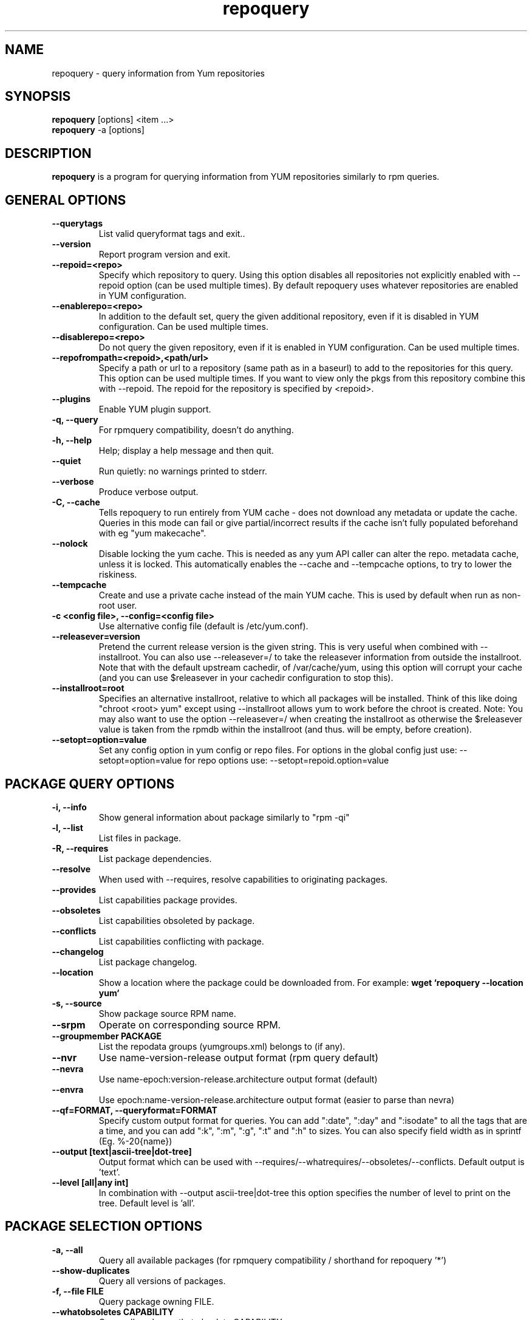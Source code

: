 .\" repoquery 
.TH "repoquery" "1" "17 October 2005" "Panu Matilainen" ""
.SH "NAME"
repoquery \- query information from Yum repositories
.SH "SYNOPSIS"
\fBrepoquery\fP [options] <item ...>
.br
\fBrepoquery\fP \-a [options]
.SH "DESCRIPTION"
.PP 
\fBrepoquery\fP is a program for querying information from YUM repositories
similarly to rpm queries.
.PP 
.SH "GENERAL OPTIONS"
.IP "\fB\-\-querytags\fP"
List valid queryformat tags and exit..
.IP "\fB\-\-version\fP"
Report program version and exit.
.IP "\fB\-\-repoid=<repo>\fP"
Specify which repository to query. Using this option disables all repositories
not explicitly enabled with \-\-repoid option (can be used multiple times). By
default repoquery uses whatever repositories are enabled in YUM configuration.
.IP "\fB\-\-enablerepo=<repo>\fP"
In addition to the default set, query the given additional repository, even if
it is disabled in YUM configuration.  Can be used multiple times.
.IP "\fB\-\-disablerepo=<repo>\fP"
Do not query the given repository, even if it is enabled in YUM
configuration.  Can be used multiple times.
.IP "\fB\-\-repofrompath=<repoid>,<path/url>\fP"
Specify a path or url to a repository (same path as in a baseurl) to add to
the repositories for this query. This option can be used multiple times. If
you want to view only the pkgs from this repository combine this with
\-\-repoid. The repoid for the repository is specified by <repoid>.
.IP "\fB\-\-plugins\fP"
Enable YUM plugin support.
.IP "\fB\-q, \-\-query\fP"
For rpmquery compatibility, doesn't do anything.
.IP "\fB\-h, \-\-help\fP"
Help; display a help message and then quit\&.
.IP "\fB\-\-quiet\fP" 
Run quietly: no warnings printed to stderr.
.IP "\fB\-\-verbose\fP"
Produce verbose output.
.IP "\fB\-C, \-\-cache\fP" 
Tells repoquery to run entirely from YUM cache - does not download any metadata
or update the cache. Queries in this mode can fail or give partial/incorrect
results if the cache isn't fully populated beforehand with eg "yum makecache".
.IP "\fB\-\-nolock\fP"
Disable locking the yum cache. This is needed as any yum API caller can alter
the repo. metadata cache, unless it is locked. This automatically enables the
--cache and --tempcache options, to try to lower the riskiness.
.IP "\fB\-\-tempcache\fP"
Create and use a private cache instead of the main YUM cache. This is used
by default when run as non-root user.
.IP "\fB\-c <config file>, \-\-config=<config file>\fP"
Use alternative config file (default is /etc/yum.conf).
.IP "\fB\-\-releasever=version\fP"
Pretend the current release version is the given string. This is very useful
when combined with \-\-installroot. You can also use \-\-releasever=/ to take
the releasever information from outside the installroot.
Note that with the default upstream cachedir, of /var/cache/yum, using this
option will corrupt your cache (and you can use $releasever in your cachedir
configuration to stop this).
.IP "\fB\-\-installroot=root\fP"
Specifies an alternative installroot, relative to which all packages will be
installed. Think of this like doing "chroot <root> yum" except using
\-\-installroot allows yum to work before the chroot is created.
Note: You may also want to use the option \-\-releasever=/ when creating the
installroot as otherwise the $releasever value is taken from the rpmdb within
the installroot (and thus. will be empty, before creation).
.IP "\fB\-\-setopt=option=value\fP"
Set any config option in yum config or repo files. For options in the global 
config just use: \-\-setopt=option=value for repo options use: \-\-setopt=repoid.option=value

.PP 
.SH "PACKAGE QUERY OPTIONS" 
.IP "\fB\-i, \-\-info\fP"
Show general information about package similarly to "rpm \-qi"
.IP "\fB\-l, \-\-list\fP"
List files in package.
.IP "\fB\-R, \-\-requires\fP"
List package dependencies.
.IP "\fB\-\-resolve\fP"
When used with \-\-requires, resolve capabilities to originating packages.
.IP "\fB\-\-provides\fP"
List capabilities package provides.
.IP "\fB\-\-obsoletes\fP"
List capabilities obsoleted by package.
.IP "\fB\-\-conflicts\fP"
List capabilities conflicting with package.
.IP "\fB\-\-changelog\fP"
List package changelog.
.IP "\fB\-\-location\fP"
Show a location where the package could be downloaded from.
For example: \fBwget `repoquery \-\-location yum`\fP
.IP "\fB\-s, \-\-source\fP"
Show package source RPM name. 
.IP "\fB\-\-srpm\fP"
Operate on corresponding source RPM.
.IP "\fB\-\-groupmember PACKAGE\fP"
List the repodata groups (yumgroups.xml) belongs to (if any).
.IP "\fB\-\-nvr\fP"
Use name-version-release output format (rpm query default)
.IP "\fB\-\-nevra\fP"
Use name-epoch:version-release.architecture output format (default)
.IP "\fB\-\-envra\fP"
Use epoch:name-version-release.architecture output format 
(easier to parse than nevra)
.IP "\fB\-\-qf=FORMAT, \-\-queryformat=FORMAT\fP"
Specify custom output format for queries. You can add ":date", ":day" and
":isodate" to all the tags that are a time, and you can add ":k", ":m", ":g",
":t" and ":h" to sizes. You can also specify field width as in
sprintf (Eg. %-20{name})
.IP "\fB\-\-output [text|ascii-tree|dot-tree]\fP"
Output format which can be used with \-\-requires/\-\-whatrequires/\-\-obsoletes/\-\-conflicts.
Default output is 'text'.
.IP "\fB\-\-level [all|any int]\fP"
In combination with \-\-output ascii-tree|dot-tree this option specifies the
number of level to print on the tree. Default level is 'all'.
.PP 

.SH "PACKAGE SELECTION OPTIONS" 
.IP "\fB\-a, \-\-all\fP"
Query all available packages (for rpmquery compatibility / shorthand for 
repoquery '*')
.IP "\fB\--show-duplicates\fP"
Query all versions of packages.
.IP "\fB\-f, \-\-file FILE\fP"
Query package owning FILE.
.IP "\fB\-\-whatobsoletes CAPABILITY\fP"
Query all packages that obsolete CAPABILITY.
.IP "\fB\-\-whatconflicts CAPABILITY\fP"
Query all packages that conflict with CAPABILITY.
.IP "\fB\-\-whatprovides CAPABILITY\fP"
Query all packages that provide CAPABILITY.
.IP "\fB\-\-whatrequires CAPABILITY\fP"
Query all packages that require CAPABILITY.
.IP "\fB\-\-alldeps\fP"
When used with \-\-whatrequires, look for non-explicit dependencies in
addition to explicit ones (e.g. files and Provides in addition to
package names).  This is the default.
.IP "\fB\-\-exactdeps\fP"
When used with \-\-whatrequires, search for dependencies only exactly as given.
This is effectively the opposite of \-\-alldeps.
.IP "\fB\-\-recursive\fP"
When used with \-\-whatrequires, and \-\-requires \-\-resolve, query packages
recursively.
.IP "\fB\-\-archlist=ARCH1[,ARCH2...]\fP"
Limit the query to packages of given architecture(s). Valid values are all
architectures known to rpm/yum such as 'i386' and 'src' for
source RPMS. Note that repoquery will now change yum's "arch" to the first
value in the archlist. So "\-\-archlist=i386,i686" will change yum's canonical
arch to i386, but allow packages of i386 and i686.
.IP "\fB\-\-pkgnarrow=WHAT\fP"
Limit what packages are considered for the query. Valid values for WHAT are:
installed, available, recent, updates, extras, all and repository (default).
.IP "\fB\-\-installed\fP"
Restrict query ONLY to installed pkgs - disables all repos and only acts on rpmdb.

.PP
.SH "GROUP QUERY OPTIONS" 
.PP
.IP "\fB\-i, \-\-info\fP"
Show general information about group.
.IP "\fB\-l, \-\-list\fP"
List packages belonging to (required by) group.
.IP "\fB\-\-grouppkgs=WHAT\fP"
Specify what type of packages are queried from groups. Valid values for WHAT
are all, mandatory, default, optional.
.IP "\fB\-\-requires\fP"
List groups required by group.
.PP
.SH "GROUP SELECTION OPTIONS" 
.PP
.IP "\fB\-a\fP"
Query all available groups.
.IP "\fB\-g, \-\-group\fP"
Query groups instead of packages.
.PP

.SH "EXAMPLES"
.IP "List all packages whose name contains 'perl':"
\fBrepoquery \(aq*perl*\(aq\fP
.IP "List all packages depending on openssl:"
\fBrepoquery \-\-whatrequires openssl\fP
.IP "List all package names and the repository they come from, nicely formatted:"
\fBrepoquery \-a \-\-qf "%-20{repoid} %{name}"\fP
.IP "List name and summary of all available updates (if any), nicely formatted:"
\fBrepoquery \-a \-\-pkgnarrow=updates \-\-qf "%{name}:\\n%{summary}\\n"\fP
.IP "List optional packages in base group:"
\fBrepoquery \-g \-\-grouppkgs=optional \-l base\fP
.IP "List build requirements from 'anaconda' source rpm:"
\fBrepoquery \-\-requires anaconda.src\fP
.IP "List packages which BuildRequire gail-devel"
\fBrepoquery \-\-archlist=src \-\-whatrequires gail-devel\fP
  NB: This command will only work if you have repositories enabled which include srpms.

.\"TODO: Add more examples...

.PP
.SH "MISC"
.IP "\fBSpecifying package names\fP"
A package can be referred to in all queries with any 
of the following:
.IP
.br
\fBname\fP
.br
\fBname.arch\fP
.br
\fBname-ver\fP
.br
\fBname-ver-rel\fP
.br
\fBname-ver-rel.arch\fP
.br
\fBname-epoch:ver-rel.arch\fP
.br
\fBepoch:name-ver-rel.arch\fP
.IP
For example: \fBrepoquery \-l kernel-2.4.1-10.i686\fP
.br
Additionally wildcards (shell-style globs) can be used.

.PP 
.SH "FILES"
As repoquery uses YUM libraries for retrieving all the information, it
relies on YUM configuration for its default values like which repositories
to use. Consult YUM documentation for details:
.PP
.nf 
/etc/yum.conf
/etc/yum/repos.d/
/var/cache/yum/
.fi 

.PP 
.SH "SEE ALSO"
.nf
.I yum.conf (5)
http://yum.baseurl.org/
.fi 

.PP 
.SH "AUTHORS"
.nf 
See the Authors file included with this program.
.fi 

.PP 
.SH "BUGS"
There are of course no bugs, but should you find any, you should first
consult the FAQ section on http://yum.baseurl.org/wiki/Faq and if unsuccessful
in finding a resolution contact the mailing list: yum-devel@lists.baseurl.org.
To file a bug use http://bugzilla.redhat.com for Fedora/RHEL/Centos
related bugs and http://yum.baseurl.org/report for all other bugs.

.fi
